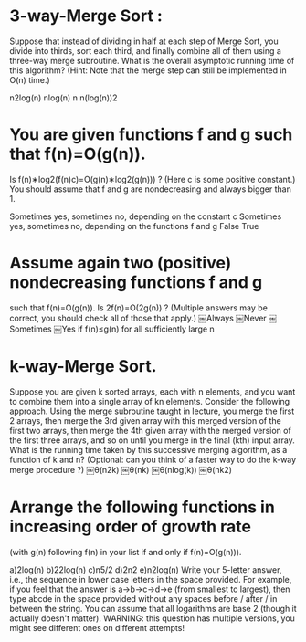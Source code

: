 

* 3-way-Merge Sort : 
  Suppose that instead of dividing in half at each step of Merge Sort,
  you divide into thirds, sort each third, and finally combine all of
  them using a three-way merge subroutine. What is the overall
  asymptotic running time of this algorithm? (Hint: Note that the
  merge step can still be implemented in O(n) time.)

  n2log(n)
  nlog(n)
  n
  n(log(n))2
  

* You are given functions f and g such that f(n)=O(g(n)). 
  Is f(n)∗log2(f(n)c)=O(g(n)∗log2(g(n))) ? (Here c is some positive
  constant.) You should assume that f and g are nondecreasing and
  always bigger than 1.

  Sometimes yes, sometimes no, depending on the constant c
  Sometimes yes, sometimes no, depending on the functions f and g
  False
  True
  
* Assume again two (positive) nondecreasing functions f and g 
  such that f(n)=O(g(n)). Is 2f(n)=O(2g(n)) ? (Multiple answers may be
  correct, you should check all of those that apply.)
  ￼Always ￼Never
  ￼Sometimes ￼Yes if f(n)≤g(n) for all sufficiently large n

* k-way-Merge Sort. 
  Suppose you are given k sorted arrays, each with n elements, and you
  want to combine them into a single array of kn elements. Consider the
  following approach. Using the merge subroutine taught in lecture, you
  merge the first 2 arrays, then merge the 3rd given array with this
  merged version of the first two arrays, then merge the 4th given array
  with the merged version of the first three arrays, and so on until you
  merge in the final (kth) input array. What is the running time taken
  by this successive merging algorithm, as a function of k and n?
  (Optional: can you think of a faster way to do the k-way merge
  procedure ?)
  ￼θ(n2k) ￼θ(nk) ￼θ(nlog(k)) ￼θ(nk2)
  

* Arrange the following functions in increasing order of growth rate 
  (with g(n) following f(n) in your list if and only if f(n)=O(g(n))).

  a)2log(n) b)22log(n) c)n5/2 d)2n2 e)n2log(n) Write your 5-letter
  answer, i.e., the sequence in lower case letters in the space
  provided. For example, if you feel that the answer is a->b->c->d->e
  (from smallest to largest), then type abcde in the space provided
  without any spaces before / after / in between the string. You can
  assume that all logarithms are base 2 (though it actually doesn't
  matter). WARNING: this question has multiple versions, you might see
  different ones on different attempts!
  

